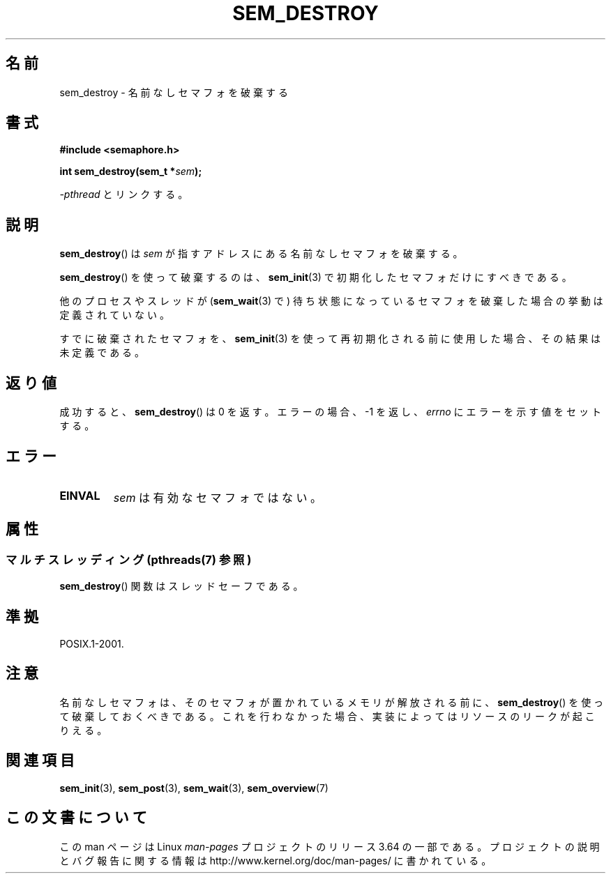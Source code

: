 .\" t
.\" Copyright (C) 2006 Michael Kerrisk <mtk.manpages@gmail.com>
.\"
.\" %%%LICENSE_START(VERBATIM)
.\" Permission is granted to make and distribute verbatim copies of this
.\" manual provided the copyright notice and this permission notice are
.\" preserved on all copies.
.\"
.\" Permission is granted to copy and distribute modified versions of this
.\" manual under the conditions for verbatim copying, provided that the
.\" entire resulting derived work is distributed under the terms of a
.\" permission notice identical to this one.
.\"
.\" Since the Linux kernel and libraries are constantly changing, this
.\" manual page may be incorrect or out-of-date.  The author(s) assume no
.\" responsibility for errors or omissions, or for damages resulting from
.\" the use of the information contained herein.  The author(s) may not
.\" have taken the same level of care in the production of this manual,
.\" which is licensed free of charge, as they might when working
.\" professionally.
.\"
.\" Formatted or processed versions of this manual, if unaccompanied by
.\" the source, must acknowledge the copyright and authors of this work.
.\" %%%LICENSE_END
.\"
.\"*******************************************************************
.\"
.\" This file was generated with po4a. Translate the source file.
.\"
.\"*******************************************************************
.\"
.\" Japanese Version Copyright (c) 2006 Akihiro MOTOKI all rights reserved.
.\" Translated 2006-04-18, Akihiro MOTOKI <amotoki@dd.iij4u.or.jp>
.\"
.TH SEM_DESTROY 3 2014\-03\-03 Linux "Linux Programmer's Manual"
.SH 名前
sem_destroy \- 名前なしセマフォを破棄する
.SH 書式
.nf
\fB#include <semaphore.h>\fP
.sp
\fBint sem_destroy(sem_t *\fP\fIsem\fP\fB);\fP
.fi
.sp
\fI\-pthread\fP とリンクする。
.SH 説明
\fBsem_destroy\fP()  は \fIsem\fP が指すアドレスにある名前なしセマフォを破棄する。

\fBsem_destroy\fP()  を使って破棄するのは、 \fBsem_init\fP(3)  で初期化したセマフォだけにすべきである。

他のプロセスやスレッドが (\fBsem_wait\fP(3)  で) 待ち状態になっているセマフォを破棄した場合の挙動は定義されていない。

すでに破棄されたセマフォを、 \fBsem_init\fP(3)  を使って再初期化される前に使用した場合、その結果は未定義である。
.SH 返り値
成功すると、 \fBsem_destroy\fP()  は 0 を返す。エラーの場合、\-1 を返し、 \fIerrno\fP にエラーを示す値をセットする。
.SH エラー
.TP 
\fBEINVAL\fP
\fIsem\fP は有効なセマフォではない。
.SH 属性
.SS "マルチスレッディング (pthreads(7) 参照)"
\fBsem_destroy\fP() 関数はスレッドセーフである。
.SH 準拠
POSIX.1\-2001.
.SH 注意
.\" But not on NPTL, where sem_destroy () is a no-op..
名前なしセマフォは、そのセマフォが置かれているメモリが解放される前に、 \fBsem_destroy\fP()
を使って破棄しておくべきである。これを行わなかった場合、実装によっては リソースのリークが起こりえる。
.SH 関連項目
\fBsem_init\fP(3), \fBsem_post\fP(3), \fBsem_wait\fP(3), \fBsem_overview\fP(7)
.SH この文書について
この man ページは Linux \fIman\-pages\fP プロジェクトのリリース 3.64 の一部
である。プロジェクトの説明とバグ報告に関する情報は
http://www.kernel.org/doc/man\-pages/ に書かれている。
